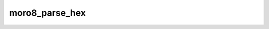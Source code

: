 .. -*- coding: utf-8 -*-
.. _moro8_parse_hex:

moro8_parse_hex
---------------

.. contents::
   :local:
      
.. doxygenfunction:: moro8_parse_hex